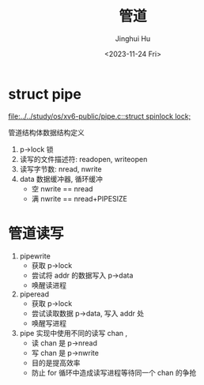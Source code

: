 #+TITLE: 管道
#+AUTHOR: Jinghui Hu
#+EMAIL: hujinghui@buaa.edu.cn
#+DATE: <2023-11-24 Fri>
#+STARTUP: overview num indent
#+OPTIONS: ^:nil
#+PROPERTY: header-args:sh :results output :dir ../../study/os/xv6-public


* struct pipe
[[file:../../study/os/xv6-public/pipe.c::struct spinlock lock;]]

管道结构体数据结构定义
1. p->lock 锁
2. 读写的文件描述符: readopen, writeopen
3. 读写字节数: nread, nwrite
4. data 数据缓冲器, 循环缓冲
   - 空 nwrite == nread
   - 满 nwrite == nread+PIPESIZE

* 管道读写
1. pipewrite
   - 获取 p->lock
   - 尝试将 addr 的数据写入 p->data
   - 唤醒读进程
2. piperead
   - 获取 p->lock
   - 尝试读取数据 p->data, 写入 addr 处
   - 唤醒写进程
3. pipe 实现中使用不同的读写 chan ,
   - 读 chan 是 p->nread
   - 写 chan 是 p->nwrite
   - 目的是提高效率
   - 防止 for 循环中造成读写进程等待同一个 chan 的争抢
